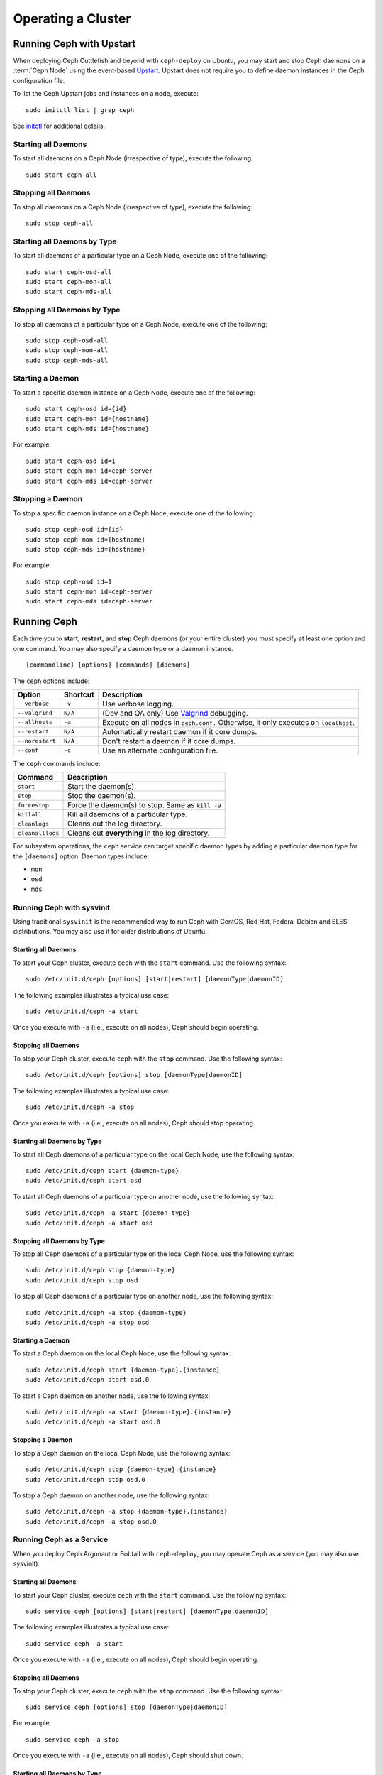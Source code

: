 =====================
 Operating a Cluster
=====================

.. index:: Upstart; operating a cluster

Running Ceph with Upstart
=========================

When deploying Ceph Cuttlefish and beyond with ``ceph-deploy`` on Ubuntu, you 
may start and stop Ceph daemons on a :term:`Ceph Node` using the event-based 
`Upstart`_.  Upstart does not require you to define daemon instances in the 
Ceph configuration file.

To list the Ceph Upstart jobs and instances on a node, execute:: 

	sudo initctl list | grep ceph

See `initctl`_ for additional details.


Starting all Daemons
--------------------

To start all daemons on a Ceph Node (irrespective of type), execute the
following:: 

	sudo start ceph-all
	

Stopping all Daemons	
--------------------

To stop all daemons on a Ceph Node (irrespective of type), execute the
following:: 

	sudo stop ceph-all
	

Starting all Daemons by Type
----------------------------

To start all daemons of a particular type on a Ceph Node, execute one of the
following:: 

	sudo start ceph-osd-all
	sudo start ceph-mon-all
	sudo start ceph-mds-all


Stopping all Daemons by Type
----------------------------

To stop all daemons of a particular type on a Ceph Node, execute one of the
following::

	sudo stop ceph-osd-all
	sudo stop ceph-mon-all
	sudo stop ceph-mds-all


Starting a Daemon
-----------------

To start a specific daemon instance on a Ceph Node, execute one of the
following:: 

	sudo start ceph-osd id={id}
	sudo start ceph-mon id={hostname}
	sudo start ceph-mds id={hostname}

For example:: 

	sudo start ceph-osd id=1
	sudo start ceph-mon id=ceph-server
	sudo start ceph-mds id=ceph-server


Stopping a Daemon
-----------------

To stop a specific daemon instance on a Ceph Node, execute one of the
following:: 

	sudo stop ceph-osd id={id}
	sudo stop ceph-mon id={hostname}
	sudo stop ceph-mds id={hostname}

For example:: 

	sudo stop ceph-osd id=1
	sudo start ceph-mon id=ceph-server
	sudo start ceph-mds id=ceph-server


.. index:: Ceph service; sysvinit; operating a cluster


Running Ceph
============

Each time you to **start**, **restart**, and  **stop** Ceph daemons (or your
entire cluster) you must specify at least one option and one command. You may
also specify a daemon type or a daemon instance. ::

	{commandline} [options] [commands] [daemons]


The ``ceph`` options include:

+-----------------+----------+-------------------------------------------------+
| Option          | Shortcut | Description                                     |
+=================+==========+=================================================+
| ``--verbose``   |  ``-v``  | Use verbose logging.                            |
+-----------------+----------+-------------------------------------------------+
| ``--valgrind``  | ``N/A``  | (Dev and QA only) Use `Valgrind`_ debugging.    |
+-----------------+----------+-------------------------------------------------+
| ``--allhosts``  |  ``-a``  | Execute on all nodes in ``ceph.conf.``          |
|                 |          | Otherwise, it only executes on ``localhost``.   |
+-----------------+----------+-------------------------------------------------+
| ``--restart``   | ``N/A``  | Automatically restart daemon if it core dumps.  |
+-----------------+----------+-------------------------------------------------+
| ``--norestart`` | ``N/A``  | Don't restart a daemon if it core dumps.        |
+-----------------+----------+-------------------------------------------------+
| ``--conf``      |  ``-c``  | Use an alternate configuration file.            |
+-----------------+----------+-------------------------------------------------+

The ``ceph`` commands include:

+------------------+------------------------------------------------------------+
| Command          | Description                                                |
+==================+============================================================+
|    ``start``     | Start the daemon(s).                                       |
+------------------+------------------------------------------------------------+
|    ``stop``      | Stop the daemon(s).                                        |
+------------------+------------------------------------------------------------+
|  ``forcestop``   | Force the daemon(s) to stop. Same as ``kill -9``           |
+------------------+------------------------------------------------------------+
|   ``killall``    | Kill all daemons of a particular type.                     | 
+------------------+------------------------------------------------------------+
|  ``cleanlogs``   | Cleans out the log directory.                              |
+------------------+------------------------------------------------------------+
| ``cleanalllogs`` | Cleans out **everything** in the log directory.            |
+------------------+------------------------------------------------------------+

For subsystem operations, the ``ceph`` service can target specific daemon types
by adding a particular daemon type for the ``[daemons]`` option. Daemon types
include: 

- ``mon``
- ``osd``
- ``mds``



Running Ceph with sysvinit
--------------------------

Using traditional ``sysvinit`` is the recommended way to run  Ceph with CentOS,
Red Hat, Fedora, Debian and SLES distributions. You may also use it for older
distributions of Ubuntu.


Starting all Daemons
~~~~~~~~~~~~~~~~~~~~

To start your Ceph cluster, execute ``ceph`` with the ``start`` command. 
Use the following syntax:: 

	sudo /etc/init.d/ceph [options] [start|restart] [daemonType|daemonID]
	
The following examples illustrates a typical use case::

	sudo /etc/init.d/ceph -a start

Once you execute with ``-a`` (i.e., execute on all nodes), Ceph should begin
operating.


Stopping all Daemons	
~~~~~~~~~~~~~~~~~~~~

To stop your Ceph cluster, execute ``ceph`` with the ``stop`` command. 
Use the following syntax:: 

	sudo /etc/init.d/ceph [options] stop [daemonType|daemonID]
	
The following examples illustrates a typical use case::

	sudo /etc/init.d/ceph -a stop

Once you execute with ``-a`` (i.e., execute on all nodes), Ceph should stop
operating.


Starting all Daemons by Type
~~~~~~~~~~~~~~~~~~~~~~~~~~~~

To start all Ceph daemons of a particular type on the local Ceph Node, use the
following syntax::

	sudo /etc/init.d/ceph start {daemon-type}
	sudo /etc/init.d/ceph start osd

To start all Ceph daemons of a particular type on another node, use the
following syntax:: 

	sudo /etc/init.d/ceph -a start {daemon-type}
	sudo /etc/init.d/ceph -a start osd


Stopping all Daemons by Type
~~~~~~~~~~~~~~~~~~~~~~~~~~~~

To stop all Ceph daemons of a particular type on the local Ceph Node, use the
following syntax::

	sudo /etc/init.d/ceph stop {daemon-type}
	sudo /etc/init.d/ceph stop osd

To stop all Ceph daemons of a particular type on another node, use the
following syntax:: 

	sudo /etc/init.d/ceph -a stop {daemon-type}
	sudo /etc/init.d/ceph -a stop osd


Starting a Daemon
~~~~~~~~~~~~~~~~~

To start a Ceph daemon on the local Ceph Node, use the following syntax::

	sudo /etc/init.d/ceph start {daemon-type}.{instance}
	sudo /etc/init.d/ceph start osd.0

To start a Ceph daemon on another node, use the following syntax:: 

	sudo /etc/init.d/ceph -a start {daemon-type}.{instance}
	sudo /etc/init.d/ceph -a start osd.0


Stopping a Daemon
~~~~~~~~~~~~~~~~~

To stop a Ceph daemon on the local Ceph Node, use the following syntax::

	sudo /etc/init.d/ceph stop {daemon-type}.{instance}
	sudo /etc/init.d/ceph stop osd.0

To stop a Ceph daemon on another node, use the following syntax:: 

	sudo /etc/init.d/ceph -a stop {daemon-type}.{instance}
	sudo /etc/init.d/ceph -a stop osd.0


Running Ceph as a Service
-------------------------

When you deploy Ceph Argonaut or Bobtail with ``ceph-deploy``, you may operate
Ceph as a service (you may also use sysvinit).


Starting all Daemons
~~~~~~~~~~~~~~~~~~~~

To start your Ceph cluster, execute ``ceph`` with the ``start`` command. 
Use the following syntax:: 

	sudo service ceph [options] [start|restart] [daemonType|daemonID]
	
The following examples illustrates a typical use case::

	sudo service ceph -a start	

Once you execute with ``-a`` (i.e., execute on all nodes), Ceph should begin
operating. 


Stopping all Daemons	
~~~~~~~~~~~~~~~~~~~~

To stop your Ceph cluster, execute ``ceph`` with the ``stop`` command. 
Use the following syntax:: 

	sudo service ceph [options] stop [daemonType|daemonID]

For example:: 

	sudo service ceph -a stop
	
Once you execute with ``-a`` (i.e., execute on all nodes), Ceph should shut
down.


Starting all Daemons by Type
~~~~~~~~~~~~~~~~~~~~~~~~~~~~

To start all Ceph daemons of a particular type on the local Ceph Node, use the
following syntax::

	sudo service ceph start {daemon-type}
	sudo service ceph start osd

To start all Ceph daemons of a particular type on all nodes, use the following
syntax:: 

	sudo service ceph -a start {daemon-type}
	sudo service ceph -a start osd


Stopping all Daemons by Type
~~~~~~~~~~~~~~~~~~~~~~~~~~~~

To stop all Ceph daemons of a particular type on the local Ceph Node, use the
following syntax::

	sudo service ceph stop {daemon-type}
	sudo service ceph stop osd

To stop all Ceph daemons of a particular type on all nodes, use the following
syntax:: 

	sudo service ceph -a stop {daemon-type}
	sudo service ceph -a stop osd


Starting a Daemon
~~~~~~~~~~~~~~~~~

To start a Ceph daemon on the local Ceph Node,  use the following syntax::

	sudo service ceph start {daemon-type}.{instance}
	sudo service ceph start osd.0

To start a Ceph daemon on another node, use the following syntax:: 

	sudo service ceph -a start {daemon-type}.{instance}
	sudo service ceph -a start osd.0


Stopping a Daemon
~~~~~~~~~~~~~~~~~

To stop a Ceph daemon on the local Ceph Node, use the following syntax::

	sudo service ceph stop {daemon-type}.{instance}
	sudo service ceph stop osd.0

To stop a Ceph daemon on another node, use the following syntax:: 

	sudo service ceph -a stop {daemon-type}.{instance}
	sudo service ceph -a stop osd.0




.. _Valgrind: http://www.valgrind.org/
.. _Upstart: http://upstart.ubuntu.com/index.html
.. _initctl: http://manpages.ubuntu.com/manpages/raring/en/man8/initctl.8.html
